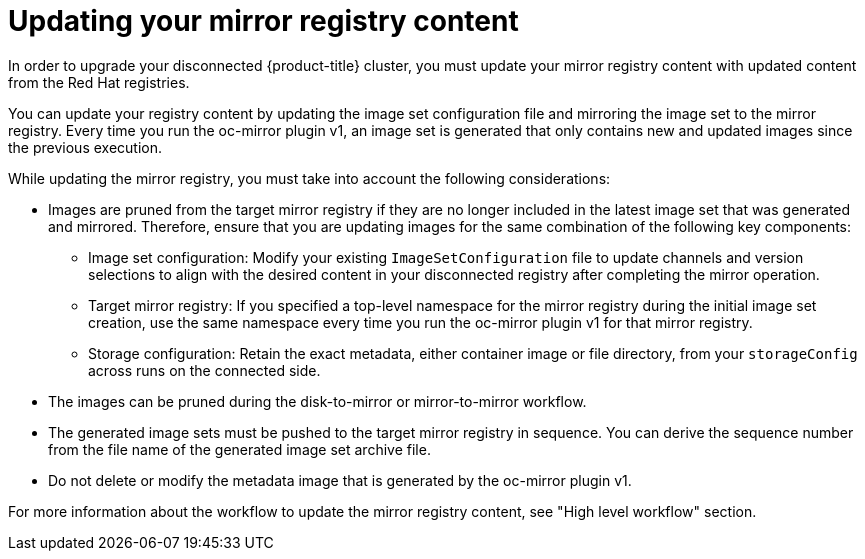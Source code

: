 // Module included in the following assemblies:
//
// * installing/disconnected_install/installing-mirroring-disconnected.adoc
// * updating/updating_a_cluster/updating_disconnected_cluster/mirroring-image-repository.adoc

:_mod-docs-content-type: CONCEPT
[id="oc-mirror-updating-registry-about_{context}"]
= Updating your mirror registry content

In order to upgrade your disconnected {product-title} cluster, you must update your mirror registry content with updated content from the Red Hat registries.

You can update your registry content by updating the image set configuration file and mirroring the image set to the mirror registry. Every time you run the oc-mirror plugin v1, an image set is generated that only contains new and updated images since the previous execution.

While updating the mirror registry, you must take into account the following considerations:

* Images are pruned from the target mirror registry if they are no longer included in the latest image set that was generated and mirrored. Therefore, ensure that you are updating images for the same combination of the following key components:

** Image set configuration: Modify your existing `ImageSetConfiguration` file to update channels and version selections to align with the desired content in your disconnected registry after completing the mirror operation.

** Target mirror registry: If you specified a top-level namespace for the mirror registry during the initial image set creation, use the same namespace every time you run the oc-mirror plugin v1 for that mirror registry.

** Storage configuration: Retain the exact metadata, either container image or file directory, from your `storageConfig` across runs on the connected side.

* The images can be pruned during the disk-to-mirror or mirror-to-mirror workflow.

* The generated image sets must be pushed to the target mirror registry in sequence. You can derive the sequence number from the file name of the generated image set archive file.

* Do not delete or modify the metadata image that is generated by the oc-mirror plugin v1.

For more information about the workflow to update the mirror registry content, see "High level workflow" section.